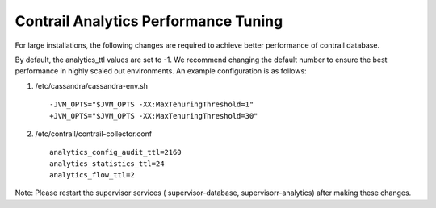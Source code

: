 Contrail Analytics Performance Tuning
=====================================

For large installations, the following changes are required to achieve better performance of contrail database.

By default, the analytics_ttl values are set to -1. We recommend changing the default number to ensure the best performance in highly scaled out environments. An example configuration is as follows:

#. /etc/cassandra/cassandra-env.sh
   ::

    -JVM_OPTS="$JVM_OPTS -XX:MaxTenuringThreshold=1"
    +JVM_OPTS="$JVM_OPTS -XX:MaxTenuringThreshold=30"

#. /etc/contrail/contrail-collector.conf
   ::

    analytics_config_audit_ttl=2160
    analytics_statistics_ttl=24
    analytics_flow_ttl=2

Note: Please restart the supervisor services ( supervisor-database, supervisorr-analytics) after making these changes.
